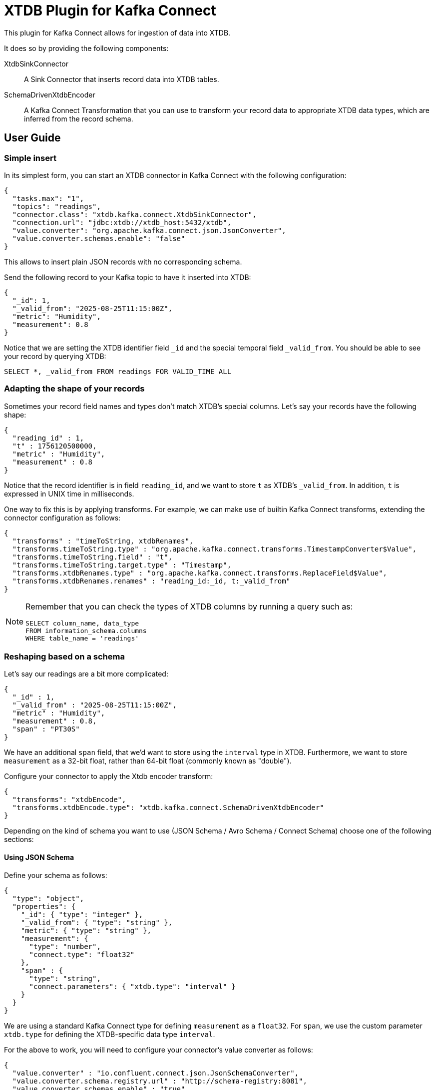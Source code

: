 = XTDB Plugin for Kafka Connect

This plugin for Kafka Connect allows for ingestion of data into XTDB.

It does so by providing the following components:

XtdbSinkConnector::
A Sink Connector that inserts record data into XTDB tables.

SchemaDrivenXtdbEncoder::
A Kafka Connect Transformation that you can use to transform your record data to appropriate XTDB data types, which are inferred from the record schema.

== User Guide

=== Simple insert

In its simplest form, you can start an XTDB connector in Kafka Connect with the following configuration:

[source,json]
----
{
  "tasks.max": "1",
  "topics": "readings",
  "connector.class": "xtdb.kafka.connect.XtdbSinkConnector",
  "connection.url": "jdbc:xtdb://xtdb_host:5432/xtdb",
  "value.converter": "org.apache.kafka.connect.json.JsonConverter",
  "value.converter.schemas.enable": "false"
}
----

This allows to insert plain JSON records with no corresponding schema.

Send the following record to your Kafka topic to have it inserted into XTDB:

[source,json]
----
{
  "_id": 1,
  "_valid_from": "2025-08-25T11:15:00Z",
  "metric": "Humidity",
  "measurement": 0.8
}
----

Notice that we are setting the XTDB identifier field `_id` and the special temporal field `_valid_from`. You should be able to see your record by querying XTDB:

[source,sql]
----
SELECT *, _valid_from FROM readings FOR VALID_TIME ALL
----

=== Adapting the shape of your records

Sometimes your record field names and types don't match XTDB's special columns. Let's say your records have the following shape:

[source,json]
----
{
  "reading_id" : 1,
  "t" : 1756120500000,
  "metric" : "Humidity",
  "measurement" : 0.8
}
----

Notice that the record identifier is in field `reading_id`, and we want to store `t` as XTDB's `_valid_from`. In addition, `t` is expressed in UNIX time in milliseconds.

One way to fix this is by applying transforms. For example, we can make use of builtin Kafka Connect transforms, extending the connector configuration as follows:

[source,json]
----
{
  "transforms" : "timeToString, xtdbRenames",
  "transforms.timeToString.type" : "org.apache.kafka.connect.transforms.TimestampConverter$Value",
  "transforms.timeToString.field" : "t",
  "transforms.timeToString.target.type" : "Timestamp",
  "transforms.xtdbRenames.type" : "org.apache.kafka.connect.transforms.ReplaceField$Value",
  "transforms.xtdbRenames.renames" : "reading_id:_id, t:_valid_from"
}
----

[NOTE]
====

Remember that you can check the types of XTDB columns by running a query such as:

[source,sql]
----
SELECT column_name, data_type
FROM information_schema.columns
WHERE table_name = 'readings'
----

====


=== Reshaping based on a schema

Let's say our readings are a bit more complicated:

[source,json]
----
{
  "_id" : 1,
  "_valid_from" : "2025-08-25T11:15:00Z",
  "metric" : "Humidity",
  "measurement" : 0.8,
  "span" : "PT30S"
}
----

We have an additional `span` field, that we'd want to store using the `interval` type in XTDB. Furthermore, we want to store `measurement` as a 32-bit float, rather than 64-bit float (commonly known as "double").

Configure your connector to apply the Xtdb encoder transform:

[source,json]
----
{
  "transforms": "xtdbEncode",
  "transforms.xtdbEncode.type": "xtdb.kafka.connect.SchemaDrivenXtdbEncoder"
}
----

Depending on the kind of schema you want to use (JSON Schema / Avro Schema / Connect Schema) choose one of the following sections:

==== Using JSON Schema

Define your schema as follows:

[source,json]
----
{
  "type": "object",
  "properties": {
    "_id": { "type": "integer" },
    "_valid_from": { "type": "string" },
    "metric": { "type": "string" },
    "measurement": {
      "type": "number",
      "connect.type": "float32"
    },
    "span" : {
      "type": "string",
      "connect.parameters": { "xtdb.type": "interval" }
    }
  }
}
----

We are using a standard Kafka Connect type for defining `measurement` as a `float32`. For `span`, we use the custom parameter `xtdb.type` for defining the XTDB-specific data type `interval`.

For the above to work, you will need to configure your connector's value converter as follows:

[source,json]
----
{
  "value.converter" : "io.confluent.connect.json.JsonSchemaConverter",
  "value.converter.schema.registry.url" : "http://schema-registry:8081",
  "value.converter.schemas.enable" : "true"
}
----

==== Using Avro Schema

Define your schema as follows:

[source,json]
----
{
  "type": "record",
  "name": "Reading",
  "fields": [
    {"name": "_id", "type": "long"},
    {"name": "_valid_from", "type": "string"},
    {"name": "metric", "type": "string"},
    {"name": "measurement", "type": "float"},
    {"name": "span",
      "type": {
        "type": "string",
        "connect.parameters": {
          "xtdb.type": "interval"
        }
      }
    }
  ]
}
----

We are using a standard Avro type for defining `measurement` as a `float`. For `span`, we use the custom parameter `xtdb.type` for defining the XTDB-specific data type `interval`.

For the above to work, you will need to configure your connector's value converter as follows:

[source,json]
----
{
  "value.converter": "io.confluent.connect.avro.AvroConverter",
  "value.converter.schemas.enable": "true",
  "value.converter.schema.registry.url": "http://schema-registry:8081",
  "value.converter.connect.meta.data": "true"
}
----

==== Using an in-band Connect Schema

Kafka Connect offers the possibility of sending your data payload and its corresponding schema together in your record value.

[source,json]
----
{
  "schema": {
    "type": "struct",
    "fields": [
      {"field": "_id", "type": "int64", "optional": false},
      {"field": "_valid_from", "type": "string", "optional": false},
      {"field": "metric", "type": "string", "optional": false},
      {"field": "measurement", "type": "float", "optional": false},
      {
        "field": "span",
        "type": "string",
        "parameters": {
          "xtdb.type": "interval"
        },
        "optional": false
      }
    ]
  },
  "payload": {
    "_id": 1,
    "_valid_from": "2025-08-25T11:15:00Z",
    "metric": "Humidity",
    "measurement": 0.8,
    "span": "PT30S"
  }
}
----

We are using a standard Connect type for defining `measurement` as a `float`. For `span`, we use the custom parameter `xtdb.type` for defining the XTDB-specific data type `interval`.

For the above to work, you will need to configure your connector's value converter as follows:

[source,json]
----
{
  "value.converter": "org.apache.kafka.connect.json.JsonConverter"
}
----

== Reference

=== XTDB Sink Connector

Ingests Kafka records into XTDB tables.

Configuration options:

[cols="1,2"]
|===
|`connector.class`
|`"xtdb.kafka.connect.XtdbSinkConnector"`

|`connection.url`
|Required. Must point to XTDB's PostgreSQL-compatible port.

Example: `"jdbc:xtdb://my_host:5432/xtdb"`

|`id.mode`
|Where to get the `_id` from.

One of:

`record_key`::
The record key must be either a Struct or a primitive value. If the key is a struct its `_id` field will be selected.
(Required if you want https://kafka.apache.org/documentation/#design_compactionbasics[tombstones] to delete records).

`record_value`::
Its `_id` field will be selected

|`table.name.format`
|A format string for the destination table name, which may contain `${topic}` as a placeholder for the originating topic name.

|===

=== SchemaDrivenXtdbEncoder

Transforms each field of a record value into the appropriate XTDB type, based on the record value schema.

Configure by defining a transform of `type: xtdb.kafka.connect.SchemaDrivenXtdbEncoder`

The XTDB type for each field is derived from:

* Its type in the schema
* An optional custom parameter `xtdb.type`. How this custom parameter is defined depends on the schema type. See the User Guide above.

If defined, the `xtdb.type` has preference.

Supported `xtdb.type` values are:

* `interval`
* `timestamptz`
* and any fully-qualified Transit type supported by XTDB

[NOTE]
====
SchemaDrivenXtdbEncoder transforms a Struct record into a value of type Map, and dismisses the record value schema, as the value no longer complies with it.
====

== Development

Gradle tasks for:

REPL:: Use top project REPL `:xtdb:clojureRepl`

Generate JAR file:: `:xtdb:kafka-connect:`
